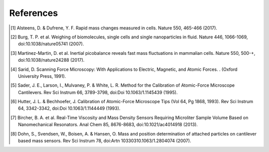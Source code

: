 References
==========

.. [1]	Alsteens, D. & Dufrene, Y. F. Rapid mass changes measured in cells. Nature 550, 465-466 (2017).
.. [2]	Burg, T. P. et al. Weighing of biomolecules, single cells and single nanoparticles in fluid. Nature 446, 1066-1069, doi:10.1038/nature05741 (2007).
.. [3]	Martinez-Martin, D. et al. Inertial picobalance reveals fast mass fluctuations in mammalian cells. Nature 550, 500-+, doi:10.1038/nature24288 (2017).
.. [4]	Sarid, D. Scanning Force Microscopy: With Applications to Electric, Magnetic, and Atomic Forces. .  (Oxford University Press, 1991).
.. [5]	Sader, J. E., Larson, I., Mulvaney, P. & White, L. R. Method for the Calibration of Atomic-Force Microscope Cantilevers. Rev Sci Instrum 66, 3789-3798, doi:Doi 10.1063/1.1145439 (1995).
.. [6]	Hutter, J. L. & Bechhoefer, J. Calibration of Atomic-Force Microscope Tips (Vol 64, Pg 1868, 1993). Rev Sci Instrum 64, 3342-3342, doi:Doi 10.1063/1.1144449 (1993).
.. [7]	Bircher, B. A. et al. Real-Time Viscosity and Mass Density Sensors Requiring Microliter Sample Volume Based on Nanomechanical Resonators. Anal Chem 85, 8676-8683, doi:10.1021/ac4014918 (2013).
.. [8]	Dohn, S., Svendsen, W., Boisen, A. & Hansen, O. Mass and position determination of attached particles on cantilever based mass sensors. Rev Sci Instrum 78, doi:Artn 10330310.1063/1.2804074 (2007).

